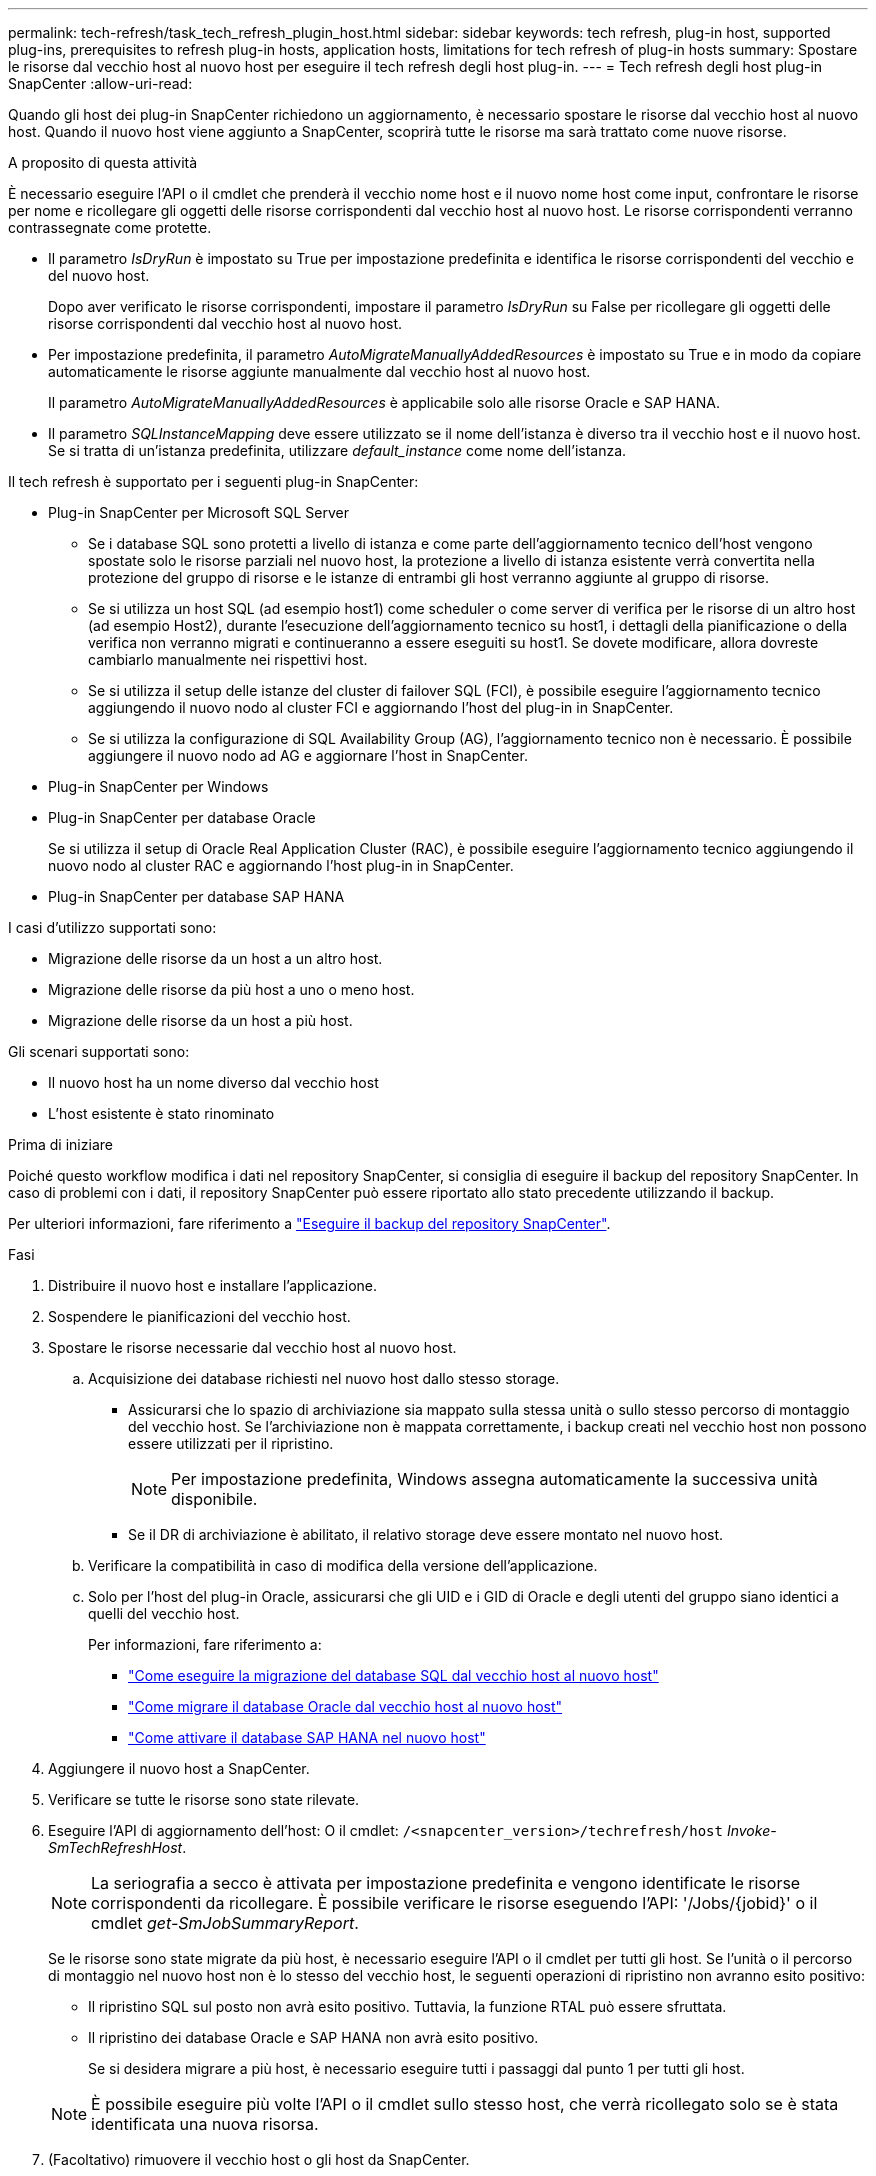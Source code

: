 ---
permalink: tech-refresh/task_tech_refresh_plugin_host.html 
sidebar: sidebar 
keywords: tech refresh, plug-in host, supported plug-ins, prerequisites to refresh plug-in hosts, application hosts, limitations for tech refresh of plug-in hosts 
summary: Spostare le risorse dal vecchio host al nuovo host per eseguire il tech refresh degli host plug-in. 
---
= Tech refresh degli host plug-in SnapCenter
:allow-uri-read: 


[role="lead"]
Quando gli host dei plug-in SnapCenter richiedono un aggiornamento, è necessario spostare le risorse dal vecchio host al nuovo host. Quando il nuovo host viene aggiunto a SnapCenter, scoprirà tutte le risorse ma sarà trattato come nuove risorse.

.A proposito di questa attività
È necessario eseguire l'API o il cmdlet che prenderà il vecchio nome host e il nuovo nome host come input, confrontare le risorse per nome e ricollegare gli oggetti delle risorse corrispondenti dal vecchio host al nuovo host. Le risorse corrispondenti verranno contrassegnate come protette.

* Il parametro _IsDryRun_ è impostato su True per impostazione predefinita e identifica le risorse corrispondenti del vecchio e del nuovo host.
+
Dopo aver verificato le risorse corrispondenti, impostare il parametro _IsDryRun_ su False per ricollegare gli oggetti delle risorse corrispondenti dal vecchio host al nuovo host.

* Per impostazione predefinita, il parametro _AutoMigrateManuallyAddedResources_ è impostato su True e in modo da copiare automaticamente le risorse aggiunte manualmente dal vecchio host al nuovo host.
+
Il parametro _AutoMigrateManuallyAddedResources_ è applicabile solo alle risorse Oracle e SAP HANA.

* Il parametro _SQLInstanceMapping_ deve essere utilizzato se il nome dell'istanza è diverso tra il vecchio host e il nuovo host. Se si tratta di un'istanza predefinita, utilizzare _default_instance_ come nome dell'istanza.


Il tech refresh è supportato per i seguenti plug-in SnapCenter:

* Plug-in SnapCenter per Microsoft SQL Server
+
** Se i database SQL sono protetti a livello di istanza e come parte dell'aggiornamento tecnico dell'host vengono spostate solo le risorse parziali nel nuovo host, la protezione a livello di istanza esistente verrà convertita nella protezione del gruppo di risorse e le istanze di entrambi gli host verranno aggiunte al gruppo di risorse.
** Se si utilizza un host SQL (ad esempio host1) come scheduler o come server di verifica per le risorse di un altro host (ad esempio Host2), durante l'esecuzione dell'aggiornamento tecnico su host1, i dettagli della pianificazione o della verifica non verranno migrati e continueranno a essere eseguiti su host1. Se dovete modificare, allora dovreste cambiarlo manualmente nei rispettivi host.
** Se si utilizza il setup delle istanze del cluster di failover SQL (FCI), è possibile eseguire l'aggiornamento tecnico aggiungendo il nuovo nodo al cluster FCI e aggiornando l'host del plug-in in SnapCenter.
** Se si utilizza la configurazione di SQL Availability Group (AG), l'aggiornamento tecnico non è necessario. È possibile aggiungere il nuovo nodo ad AG e aggiornare l'host in SnapCenter.


* Plug-in SnapCenter per Windows
* Plug-in SnapCenter per database Oracle
+
Se si utilizza il setup di Oracle Real Application Cluster (RAC), è possibile eseguire l'aggiornamento tecnico aggiungendo il nuovo nodo al cluster RAC e aggiornando l'host plug-in in SnapCenter.

* Plug-in SnapCenter per database SAP HANA


I casi d'utilizzo supportati sono:

* Migrazione delle risorse da un host a un altro host.
* Migrazione delle risorse da più host a uno o meno host.
* Migrazione delle risorse da un host a più host.


Gli scenari supportati sono:

* Il nuovo host ha un nome diverso dal vecchio host
* L'host esistente è stato rinominato


.Prima di iniziare
Poiché questo workflow modifica i dati nel repository SnapCenter, si consiglia di eseguire il backup del repository SnapCenter. In caso di problemi con i dati, il repository SnapCenter può essere riportato allo stato precedente utilizzando il backup.

Per ulteriori informazioni, fare riferimento a https://docs.netapp.com/us-en/snapcenter/admin/concept_manage_the_snapcenter_server_repository.html#back-up-the-snapcenter-repository["Eseguire il backup del repository SnapCenter"].

.Fasi
. Distribuire il nuovo host e installare l'applicazione.
. Sospendere le pianificazioni del vecchio host.
. Spostare le risorse necessarie dal vecchio host al nuovo host.
+
.. Acquisizione dei database richiesti nel nuovo host dallo stesso storage.
+
*** Assicurarsi che lo spazio di archiviazione sia mappato sulla stessa unità o sullo stesso percorso di montaggio del vecchio host. Se l'archiviazione non è mappata correttamente, i backup creati nel vecchio host non possono essere utilizzati per il ripristino.
+

NOTE: Per impostazione predefinita, Windows assegna automaticamente la successiva unità disponibile.

*** Se il DR di archiviazione è abilitato, il relativo storage deve essere montato nel nuovo host.


.. Verificare la compatibilità in caso di modifica della versione dell'applicazione.
.. Solo per l'host del plug-in Oracle, assicurarsi che gli UID e i GID di Oracle e degli utenti del gruppo siano identici a quelli del vecchio host.
+
Per informazioni, fare riferimento a:

+
*** https://kb.netapp.com/mgmt/SnapCenter/How_to_perform_SQL_host_tech_refresh["Come eseguire la migrazione del database SQL dal vecchio host al nuovo host"]
*** https://kb.netapp.com/mgmt/SnapCenter/How_to_perform_Oracle_host_tech_refresh["Come migrare il database Oracle dal vecchio host al nuovo host"]
*** https://kb.netapp.com/mgmt/SnapCenter/How_to_perform_Hana_host_tech_refresh["Come attivare il database SAP HANA nel nuovo host"]




. Aggiungere il nuovo host a SnapCenter.
. Verificare se tutte le risorse sono state rilevate.
. Eseguire l'API di aggiornamento dell'host: O il cmdlet: `/<snapcenter_version>/techrefresh/host` _Invoke-SmTechRefreshHost_.
+

NOTE: La seriografia a secco è attivata per impostazione predefinita e vengono identificate le risorse corrispondenti da ricollegare. È possibile verificare le risorse eseguendo l'API: '/Jobs/{jobid}' o il cmdlet _get-SmJobSummaryReport_.

+
Se le risorse sono state migrate da più host, è necessario eseguire l'API o il cmdlet per tutti gli host. Se l'unità o il percorso di montaggio nel nuovo host non è lo stesso del vecchio host, le seguenti operazioni di ripristino non avranno esito positivo:

+
** Il ripristino SQL sul posto non avrà esito positivo. Tuttavia, la funzione RTAL può essere sfruttata.
** Il ripristino dei database Oracle e SAP HANA non avrà esito positivo.
+
Se si desidera migrare a più host, è necessario eseguire tutti i passaggi dal punto 1 per tutti gli host.

+

NOTE: È possibile eseguire più volte l'API o il cmdlet sullo stesso host, che verrà ricollegato solo se è stata identificata una nuova risorsa.



. (Facoltativo) rimuovere il vecchio host o gli host da SnapCenter.


.Informazioni correlate
Per informazioni sulle API , è necessario accedere alla pagina Swagger . link:https://docs.netapp.com/us-en/snapcenter/sc-automation/task_how%20to_access_rest_apis_using_the_swagger_api_web_page.html["Come accedere alle API REST utilizzando la pagina web delle API di swagger"]vedere .

Le informazioni relative ai parametri che possono essere utilizzati con il cmdlet e le relative descrizioni possono essere ottenute eseguendo _Get-Help command_name_. In alternativa, è anche possibile fare riferimento a https://docs.netapp.com/us-en/snapcenter-cmdlets/index.html["Guida di riferimento al cmdlet del software SnapCenter"^].
